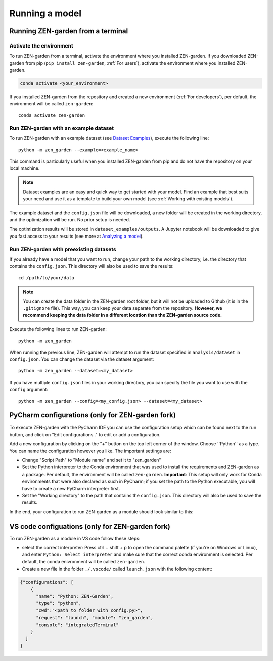 .. _Running a model:
################
Running a model
################

Running ZEN-garden from a terminal
==============

Activate the environment
------------------------

To run ZEN-garden from a terminal, activate the environment where you installed ZEN-garden. If you downloaded ZEN-garden from pip (``pip install zen-garden``, :ref:`For users`), activate the environment where you installed ZEN-garden.

.. code-block::

    conda activate <your_environment>

If you installed ZEN-garden from the repository and created a new environment (:ref:`For developers`), per default, the environment will be called ``zen-garden``::

  conda activate zen-garden

.. _Run example:
Run ZEN-garden with an example dataset
--------------------------------------

To run ZEN-garden with an example dataset (see `Dataset Examples <dataset_examples.rst>`_), execute the following line::

  python -m zen_garden --example=<example_name>

This command is particularly useful when you installed ZEN-garden from pip and do not have the repository on your local machine.

.. note::
    Dataset examples are an easy and quick way to get started with your model.
    Find an example that best suits your need and use it as a template to build your own model (see :ref:`Working with existing models`).

The example dataset and the ``config.json`` file will be downloaded, a new folder will be created in the working directory, and the optimization will be run. No prior setup is needed.

The optimization results will be stored in ``dataset_examples/outputs``. A Jupyter notebook will be downloaded to give you fast access to your results (see more at `Analyzing a model <analyzing_models.rst>`_).

.. _Run ZEN-garden with preexisting datasets:
Run ZEN-garden with preexisting datasets
----------------------------------------
If you already have a model that you want to run, change your path to the working directory, i.e. the directory that contains the ``config.json``. This directory will also be used to save the results::

  cd /path/to/your/data

.. note::
    You can create the data folder in the ZEN-garden root folder, but it will not be uploaded to Github (it is in the ``.gitignore`` file).
    This way, you can keep your data separate from the repository. **However, we recommend keeping the data folder in a different location than the ZEN-garden source code.**

Execute the following lines to run ZEN-garden::

  python -m zen_garden

When running the previous line, ZEN-garden will attempt to run the dataset specified in ``analysis/dataset`` in ``config.json``. You can change the dataset via the dataset argument::

  python -m zen_garden --dataset=<my_dataset>

If you have multiple ``config.json`` files in your working directory, you can specify the file you want to use with the ``config`` argument::

  python -m zen_garden --config=<my_config.json> --dataset=<my_dataset>

PyCharm configurations (only for ZEN-garden fork)
=======

To execute ZEN-garden with the PyCharm IDE you can use the configuration setup which can be found next to the run button, and click on "Edit configurations.." to edit or add a configuration.

.. image:: images/pycharm_configuration.png
    :alt: creating zen-garden configurations in pycharm

Add a new configuration by clicking on the "+" button on the top left corner of the window. Choose ´´Python´´ as a type. You can name the configuration however you like. The important settings are:

- Change "Script Path" to "Module name" and set it to "zen_garden"
- Set the Python interpreter to the Conda environment that was used to install the requirements and ZEN-garden as a package. Per default, the environment will be called ``zen-garden``. **Important**: This setup will only work for Conda environments that were also declared as such in PyCharm; if you set the path to the Python executable, you will have to create a new PyCharm interpreter first.
- Set the "Working directory" to the path that contains the ``config.json``. This directory will also be used to save the results.

In the end, your configuration to run ZEN-garden as a module should look similar to this:

.. image:: images/pycharm_run_module.png
    :alt: run module

VS code configuations (only for ZEN-garden fork)
==============

To run ZEN-garden as a module in VS code follow these steps:

- select the correct interpreter: Press ctrl + shift + p to open the command palette (if you're on Windows or Linux), and enter ``Python: Select interpreter`` and make sure that the correct conda environment is selected. Per default, the conda enivronment will be called ``zen-garden``.
- Create a new file in the folder ``./.vscode/`` called ``launch.json`` with the following content:

.. code-block:: JSON

  {"configurations": [
      {
        "name": "Python: ZEN-Garden", 
        "type": "python", 
        "cwd":"<path to folder with config.py>", 
        "request": "launch", "module": "zen_garden", 
        "console": "integratedTerminal"
      }
    ]
  }






